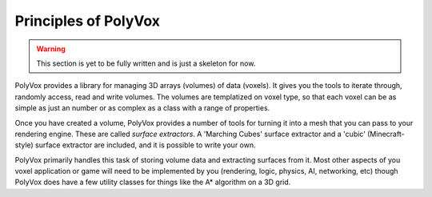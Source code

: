 **********************
Principles of PolyVox
**********************

.. warning ::
	This section is yet to be fully written and is just a skeleton for now.

PolyVox provides a library for managing 3D arrays (volumes) of data (voxels). It gives you the tools to iterate through, randomly access, read and write volumes. The volumes are templatized on voxel type, so that each voxel can be as simple as just an number or as complex as a class with a range of properties.

Once you have created a volume, PolyVox provides a number of tools for turning it into a mesh that you can pass to your rendering engine. These are called `surface extractors`. A 'Marching Cubes' surface extractor and a 'cubic' (Minecraft-style) surface extractor are included, and it is possible to write your own.

PolyVox primarily handles this task of storing volume data and extracting surfaces from it. Most other aspects of you voxel application or game will need to be implemented by you (rendering, logic, physics, AI, networking, etc) though PolyVox does have a few utility classes for things like the A* algorithm on a 3D grid.